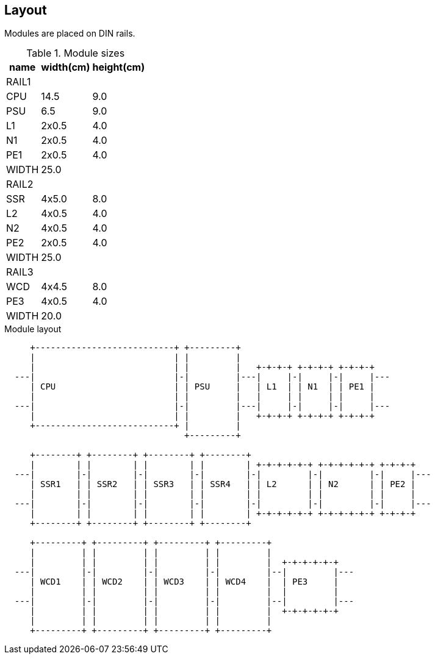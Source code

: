 == Layout

Modules are placed on DIN rails.

.Module sizes
[%autowidth]
|===
|name|width(cm)|height(cm)

3+|RAIL1
|CPU|14.5|9.0
|PSU|6.5|9.0
|L1 |2x0.5|4.0
|N1 |2x0.5|4.0
|PE1 |2x0.5|4.0
|WIDTH
2+|25.0

3+|RAIL2
|SSR|4x5.0|8.0
|L2 |4x0.5|4.0
|N2 |4x0.5|4.0
|PE2 |2x0.5|4.0
|WIDTH
2+|25.0

3+|RAIL3
|WCD|4x4.5|8.0
|PE3 |4x0.5|4.0
|WIDTH
2+|20.0
|===

.Module layout
[ditaa]
....

     +---------------------------+ +---------+
     |                           | |         |
     |                           | |         |   +-+-+-+ +-+-+-+ +-+-+-+
  ---|                           |-|         |---|     |-|     |-|     |---
     | CPU                       | | PSU     |   | L1  | | N1  | | PE1 |
     |                           | |         |   |     | |     | |     |
  ---|                           |-|         |---|     |-|     |-|     |---
     |                           | |         |   +-+-+-+ +-+-+-+ +-+-+-+
     +---------------------------+ |         |
                                   +---------+

     +--------+ +--------+ +--------+ +--------+
     |        | |        | |        | |        | +-+-+-+-+-+ +-+-+-+-+-+ +-+-+-+
  ---|        |-|        |-|        |-|        |-|         |-|         |-|     |---
     | SSR1   | | SSR2   | | SSR3   | | SSR4   | | L2      | | N2      | | PE2 |
     |        | |        | |        | |        | |         | |         | |     |
  ---|        |-|        |-|        |-|        |-|         |-|         |-|     |---
     |        | |        | |        | |        | +-+-+-+-+-+ +-+-+-+-+-+ +-+-+-+
     +--------+ +--------+ +--------+ +--------+

     +---------+ +---------+ +---------+ +---------+
     |         | |         | |         | |         |
     |         | |         | |         | |         |  +-+-+-+-+-+
  ---|         |-|         |-|         |-|         |--|         |---
     | WCD1    | | WCD2    | | WCD3    | | WCD4    |  | PE3     |
     |         | |         | |         | |         |  |         |
  ---|         |-|         |-|         |-|         |--|         |---
     |         | |         | |         | |         |  +-+-+-+-+-+
     |         | |         | |         | |         |
     +---------+ +---------+ +---------+ +---------+

....
